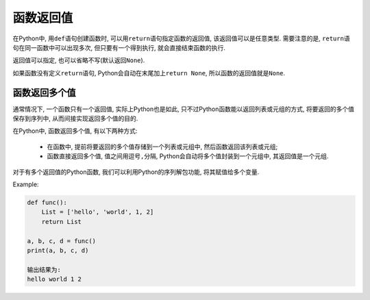 函数返回值
==========

在Python中, 用\ ``def``\ 语句创建函数时, 可以用\ ``return``\ 语句指定函数的返回值, 该返回值可以是任意类型. 
需要注意的是, ``return``\ 语句在同一函数中可以出现多次, 但只要有一个得到执行, 就会直接结束函数的执行.

.. code-block:: python
    :emphasize-lines: 1

    return [value]

返回值可以指定, 也可以省略不写(默认返回\ ``None``).

如果函数没有定义\ ``return``\ 语句, Python会自动在末尾加上\ ``return None``\ , 所以函数的返回值就是\ ``None``\ .


函数返回多个值
--------------

通常情况下, 一个函数只有一个返回值, 
实际上Python也是如此, 只不过Python函数能以返回列表或元组的方式, 将要返回的多个值保存到序列中, 从而间接实现返回多个值的目的.

在Python中, 函数返回多个值, 有以下两种方式:

    *   在函数中, 提前将要返回的多个值存储到一个列表或元组中, 然后函数返回该列表或元组;
    *   函数直接返回多个值, 值之间用逗号\ ``,``\ 分隔, Python会自动将多个值封装到一个元组中, 其返回值是一个元组.

对于有多个返回值的Python函数, 我们可以利用Python的序列解包功能, 将其赋值给多个变量.

Example:

.. code-block:: python

    def func():
        List = ['hello', 'world', 1, 2]
        return List

    a, b, c, d = func()
    print(a, b, c, d)

    输出结果为:
    hello world 1 2

